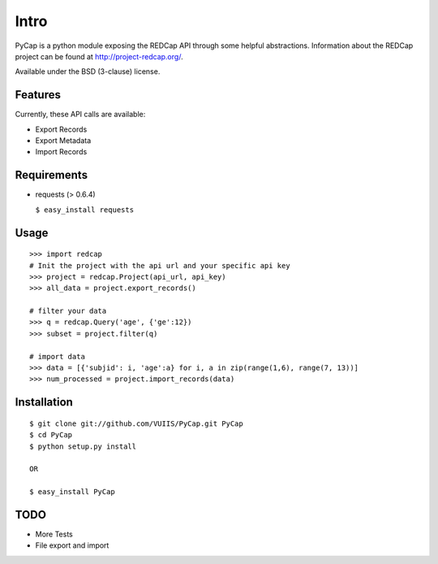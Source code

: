 Intro
=====

PyCap is a python module exposing the REDCap API through some helpful abstractions. Information about the REDCap project can be found at http://project-redcap.org/.

Available under the BSD (3-clause) license.

Features
--------

Currently, these API calls are available:

-   Export Records
-   Export Metadata
-   Import Records

Requirements
------------

-   requests (> 0.6.4)

    ``$ easy_install requests``

Usage
-----
::

    >>> import redcap
    # Init the project with the api url and your specific api key
    >>> project = redcap.Project(api_url, api_key)
    >>> all_data = project.export_records()
    
    # filter your data
    >>> q = redcap.Query('age', {'ge':12})
    >>> subset = project.filter(q)
    
    # import data
    >>> data = [{'subjid': i, 'age':a} for i, a in zip(range(1,6), range(7, 13))]
    >>> num_processed = project.import_records(data)
    
Installation
------------
::

    $ git clone git://github.com/VUIIS/PyCap.git PyCap
    $ cd PyCap
    $ python setup.py install
    
    OR
    
    $ easy_install PyCap

TODO
----

-   More Tests
-   File export and import
